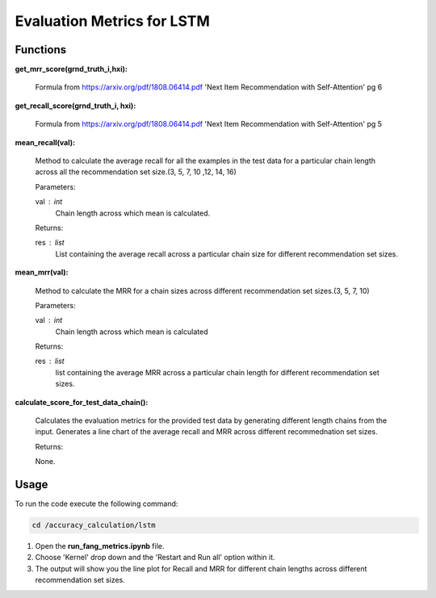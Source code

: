 Evaluation Metrics for LSTM
===========================

Functions
---------

**get_mrr_score(grnd_truth_i,hxi):**
    
    Formula from https://arxiv.org/pdf/1808.06414.pdf 'Next Item Recommendation with Self-Attention' pg 6



**get_recall_score(grnd_truth_i, hxi):**

    Formula from https://arxiv.org/pdf/1808.06414.pdf 'Next Item Recommendation with Self-Attention' pg 5 


**mean_recall(val):**

    Method to calculate the average recall for all the examples in the test data for a particular chain length across all the recommendation set size.(3, 5, 7, 10 ,12, 14, 16)

    Parameters:

    val : int
        Chain length across which mean is calculated.

    Returns:

    res : list
        List containing the average recall across a particular chain size for different recommendation set sizes.

**mean_mrr(val):**

    Method to calculate the MRR for a chain sizes across different recommendation set sizes.(3, 5, 7, 10)

    Parameters:

    val : int
        Chain length across which mean is calculated

    Returns:

    res : list
        list containing the average MRR across a particular chain length for different recommendation set sizes.


**calculate_score_for_test_data_chain():**

    Calculates the evaluation metrics for the provided test data by generating different length chains from the input.
    Generates a line chart of the average recall and MRR across different recommednation set sizes.

    Returns:

    None.

Usage
-----

To run the code execute the following command:

.. code-block:: none

    cd /accuracy_calculation/lstm

1. Open the **run_fang_metrics.ipynb** file.
2. Choose 'Kernel' drop down and the 'Restart and Run all' option within it.
3. The output will show you the line plot for Recall and MRR for different chain lengths across different recommendation set sizes.


